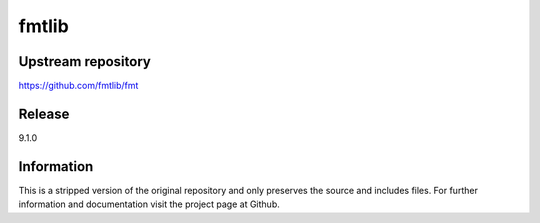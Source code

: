 fmtlib
======

Upstream repository
-------------------

https://github.com/fmtlib/fmt

Release
-------

9.1.0

Information
-----------

This is a stripped version of the original repository and
only preserves the source and includes files. For further
information and documentation visit the project page at
Github.
